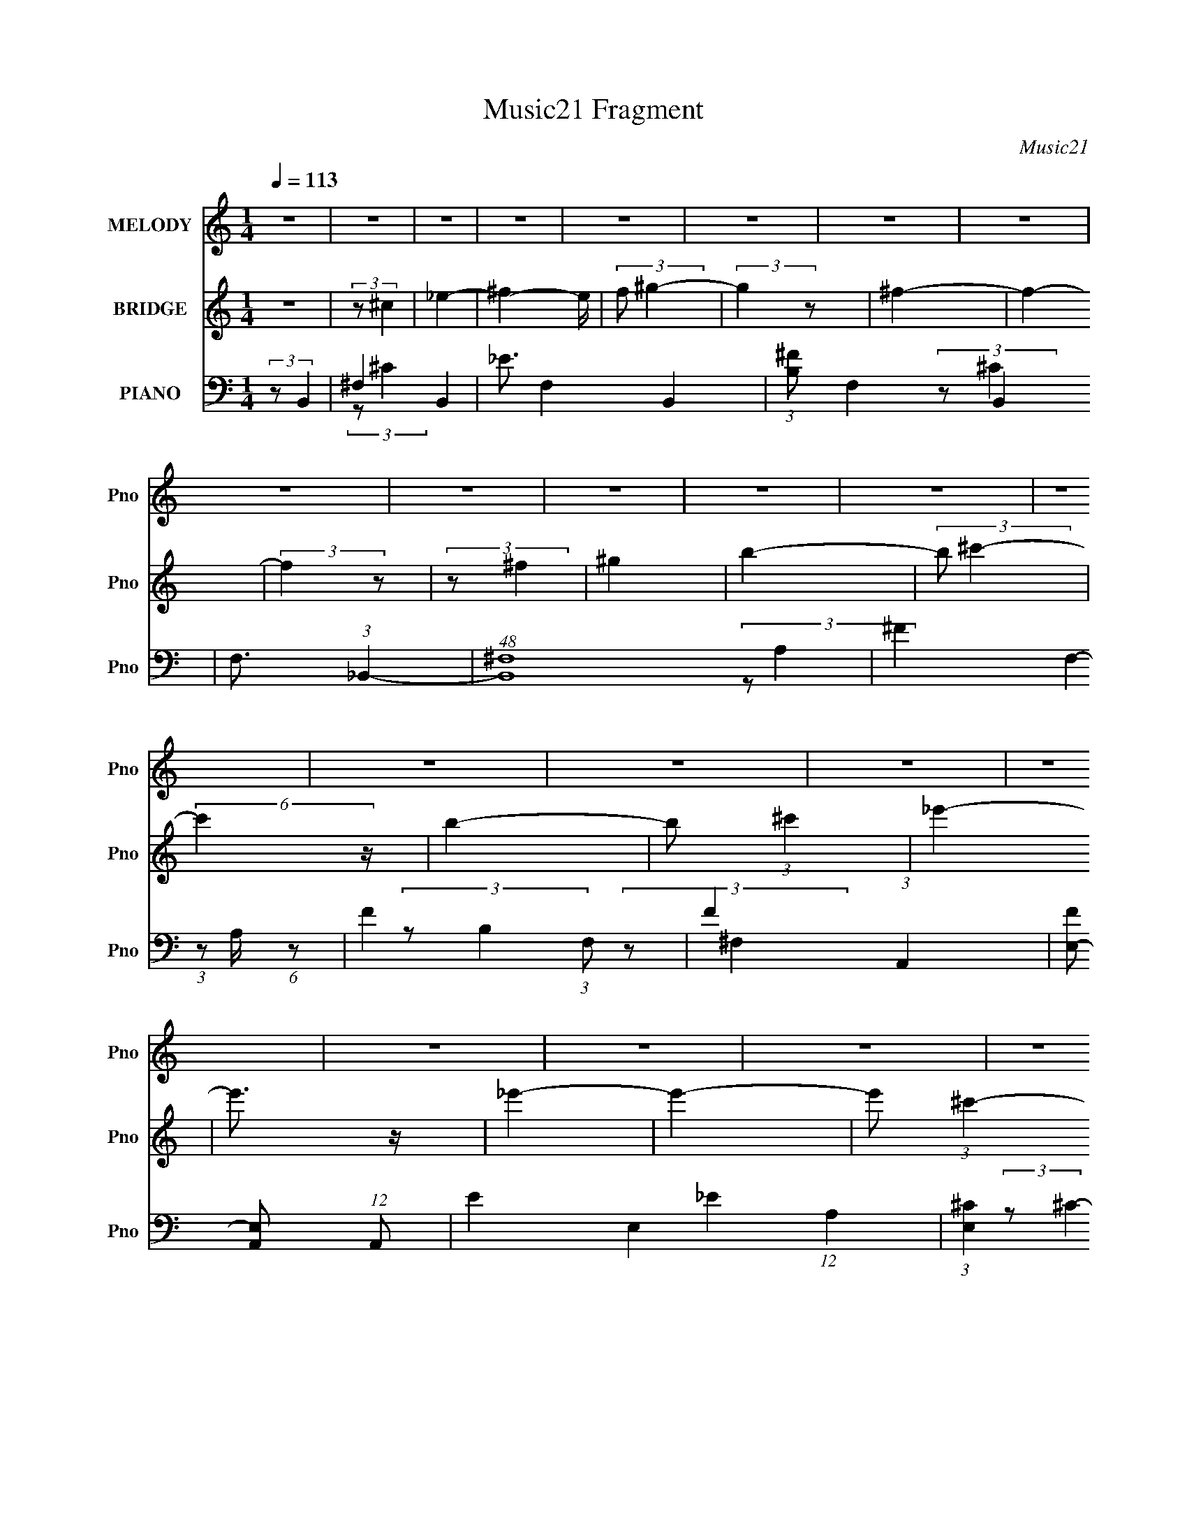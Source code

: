 X:1
T:Music21 Fragment
C:Music21
%%score 1 ( 2 3 4 ) ( 5 6 7 8 9 )
L:1/4
Q:1/4=113
M:1/4
I:linebreak $
K:none
V:1 treble nm="MELODY" snm="Pno"
L:1/8
V:2 treble nm="BRIDGE" snm="Pno"
V:3 treble 
V:4 treble 
V:5 bass nm="PIANO" snm="Pno"
L:1/8
V:6 bass 
L:1/8
V:7 bass 
V:8 bass 
V:9 bass 
V:1
 z2 | z2 | z2 | z2 | z2 | z2 | z2 | z2 | z2 | z2 | z2 | z2 | z2 | z2 | z2 | z2 | z2 | z2 | z2 | %19
 z2 | z2 | z2 | z2 | z2 | z2 | z2 | z2 | z2 | z2 | z2 | z2 | z2 | z2 | (3z _E z | (3:2:2^F F2- | %35
 (3:2:2F z2 | (3:2:2_E ^G2- | (3:2:2G/4 z/ (3:2:2z/4 ^F (3:2:1z | ^F2 | z2 | _E (3:2:1^C2- | %41
 (3:2:2C B,2- | B,2- | (3:2:2B,/4 z/ (3:2:2z/4 ^C2 | _E2- | E2- | E2- | (3:2:2E2 z | z2 | (3z E z | %50
 (3:2:2E E2- | (3E_E z | ^F2- | (3:2:2F ^F2- | (3:2:2F/4 z/ (3:2:2z/4 _E2- | (3:2:2E ^C2 | %56
 (3:2:2B,2 z | (3:2:2z B,2 | ^G, (3:2:1B,2 | (3:2:2^C2 _E2- | (3:2:2E ^C2- | C2- | C2- | C2- | %64
 (3:2:2C/4 z/ z3/2 | (3z _E z | (3:2:2^F F2- | (3:2:2F2 z | _E (3:2:1^G2- | %69
 (3:2:2G/4 z/ (3:2:2z/4 _B (3:2:1z | ^G2 | ^F2 | _E (3:2:1^C2- | (3:2:2C B,2- | B,2- | %75
 (3:2:2B,2 z | (3:2:2^F F2- | (3:2:2F _E2- | E2- | E2- | (3:2:2E/4 z/ z3/2 | (3:2:2z ^G2 | %82
 (3:2:2^F F2- | (3:2:2F B2- | (3:2:2B/4 z/ (3:2:2z/4 _B2- | (3:2:2B/4 z/ (3:2:2z/4 B (3:2:1z | %86
 (3:2:2^c ^G2- | (3:2:2G B2- | (12:7:2B2 z | (3z B z | (3BB z | ^G (3:2:1B2- | (3:2:2B ^c2- | c2- | %94
 c2- | c2- | (3:2:2c z2 | z2 | z2 | z2 | z2 | (3z _e z | (3:2:2^f f2- | %103
 (3:2:2f/4 z/ (3:2:2z/4 _e (3:2:1z | (3:2:2_e ^c2- | (3:2:2c/4 z/ (3:2:2z/4 ^c (3:2:1z | %106
 (3:2:2^c _e2- | (3:2:2e ^c2 | B2 | (3z B z | (3:2:2^G2 B2- | (3:2:2B/4 z/ (3:2:2z/4 ^c (3:2:1z | %112
 (3:2:2B B2- | (3:2:2B ^F2- | F2- | F2- | (3:2:2F/4 z/ z3/2 | (3z ^G z | (3:2:2B B2- | %119
 (3:2:2B ^F2 | _e3/2 z/ | _e3/2 z/ | _e e/ (6:5:1z | (3z ^c z | B2- | (3:2:2B B2 | ^G (3:2:2B z | %127
 (3:2:2^c2 _e2- | (3:2:2e ^c2- | c2- | c2- | (6:5:2c2 z/ | z2 | (3z _e z | (3:2:2^f f2- | %135
 (3:2:2f/4 z/ (3:2:2z/4 _e (3:2:1z | (3:2:2_e ^c2- | (3:2:2c/4 z/ (3:2:2z/4 ^c (3:2:1z | %138
 (3:2:2^c _e2- | (3:2:2e ^c2 | B2 | (3z B z | (3:2:2^G2 B2- | (3:2:2B/4 z/ (3:2:2z/4 ^c (3:2:1z | %144
 (3:2:2B B2- | (3:2:2B ^F2- | F2- | F2- | (3:2:2F/4 z/ z3/2 | (3z ^G z | (3:2:2B B2- | %151
 (3:2:2B ^F2 | _e3/2 z/ | ^f3/2 z/ | ^f (3:2:1_e2- | (3:2:2e/4 z/ (3:2:2z/4 ^c (3:2:1z | B2- | %157
 (3:2:2B B2 | ^G (3:2:2B z | (3:2:2^c2 _e2- | (3:2:2e B2- | B2- | B2- | (6:5:2B2 z/ | z2 | z2 | %166
 z2 | z2 | z2 | z2 | z2 | z2 | z2 | z2 | z2 | z2 | z2 | z2 | z2 | z2 | z2 | z2 | z2 | z2 | z2 | %185
 z2 | z2 | z2 | z2 | z2 | z2 | z2 | z2 | z2 | z2 | z2 | z2 | z2 | z2 | z2 | z2 | z2 | z2 | z2 | %204
 z2 | z2 | z2 | z2 | z2 | z2 | z2 | z2 | z2 | z2 | z2 | z2 | z2 | z2 | z2 | z2 | z2 | z2 | z2 | %223
 z2 | z2 | z2 | z2 |[Q:1/4=112] z[Q:1/4=112] z |[Q:1/4=112] z/[Q:1/4=112] z[Q:1/4=111] z/ | %229
[Q:1/4=110] z[Q:1/4=110] z/[Q:1/4=109] z/ | (3:2:2z[Q:1/4=108] z[Q:1/4=107] z/ | z[Q:1/4=107] z | %232
 z2 |[Q:1/4=113] (3z _E z | (3:2:2^F F2- | (3:2:2F z2 | (3:2:2_E ^G2- | %237
 (3:2:2G/4 z/ (3:2:2z/4 ^F (3:2:1z | ^F2 | z2 | _E (3:2:1^C2- | (3:2:2C B,2- | B,2- | %243
 (3:2:2B,/4 z/ (3:2:2z/4 ^C2 | _E2- | E2- | E2- | (3:2:2E2 z | z2 | (3z E z | (3:2:2E E2- | %251
 (3E_E z | ^F2- | (3:2:2F ^F2- | (3:2:2F/4 z/ (3:2:2z/4 _E2- | (3:2:2E ^C2 | (3:2:2B,2 z | %257
 (3:2:2z B,2 | ^G, (3:2:1B,2 | (3:2:2^C2 _E2- | (3:2:2E ^C2- | C2- | C2- | C2- | %264
 (3:2:2C/4 z/ z3/2 | (3z _E z | (3:2:2^F F2- | (3:2:2F2 z | _E (3:2:1^G2- | %269
 (3:2:2G/4 z/ (3:2:2z/4 _B (3:2:1z | ^G2 | ^F2 | _E (3:2:1^C2- | (3:2:2C B,2- | B,2- | %275
 (3:2:2B,2 z | (3:2:2^F F2- | (3:2:2F _E2- | E2- | E2- | (3:2:2E/4 z/ z3/2 | (3:2:2z ^G2 | %282
 (3:2:2^F F2- | (3:2:2F B2- | (3:2:2B/4 z/ (3:2:2z/4 _B2- | (3:2:2B/4 z/ (3:2:2z/4 B (3:2:1z | %286
 (3:2:2^c ^G2- | (3:2:2G B2- | (12:7:2B2 z | (3z B z | (3BB z | ^G (3:2:1B2- | (3:2:2B ^c2- | c2- | %294
[Q:1/4=113] c2- |[Q:1/4=112] c2- | (3:2:2c z2 | z2 | z2 | z2 | z2 |[Q:1/4=113] (3z _e z | %302
 (3:2:2^f f2- | (3:2:2f/4 z/ (3:2:2z/4 _e (3:2:1z | (3:2:2_e ^c2- | %305
 (3:2:2c/4 z/ (3:2:2z/4 ^c (3:2:1z | (3:2:2^c _e2- | (3:2:2e ^c2 | B2 | (3z B z | (3:2:2^G2 B2- | %311
 (3:2:2B/4 z/ (3:2:2z/4 ^c (3:2:1z | (3:2:2B B2- | (3:2:2B ^F2- | F2- | F2- | (3:2:2F/4 z/ z3/2 | %317
 (3z ^G z | (3:2:2B B2- | (3:2:2B ^F2 | _e3/2 z/ | _e3/2 z/ | _e e/ (6:5:1z | (3z ^c z | B2- | %325
 (3:2:2B B2 | ^G (3:2:2B z | (3:2:2^c2 _e2- | (3:2:2e ^c2- | c2- | c2- | (6:5:2c2 z/ | z2 | %333
 (3z _e z | (3:2:2^f f2- | (3:2:2f/4 z/ (3:2:2z/4 _e (3:2:1z | (3:2:2_e ^c2- | %337
 (3:2:2c/4 z/ (3:2:2z/4 ^c (3:2:1z | (3:2:2^c _e2- | (3:2:2e ^c2 | B2 | (3z B z | (3:2:2^G2 B2- | %343
 (3:2:2B/4 z/ (3:2:2z/4 ^c (3:2:1z | (3:2:2B B2- | (3:2:2B ^F2- | F2- | F2- | (3:2:2F/4 z/ z3/2 | %349
 (3z ^G z | (3:2:2B B2- | (3:2:2B ^F2 | _e3/2 z/ | ^f3/2 z/ | ^f (3:2:1_e2- | %355
 (3:2:2e/4 z/ (3:2:2z/4 ^c (3:2:1z | B2- | (3:2:2B B2 | ^G (3:2:2B z | (3:2:2^c2 _e2- | %360
 (3:2:2e B2- | B2- | B2- | (6:5:2B2 z/ | z2 | z2 | z2 | z2 | z2 | (3z ^G z | B/ z/ B- | B^F | %372
 _e3/2 z/ | ^f3/2 z/ | ^f/ z/ _e- | e^c | B2- | (3:2:2B B2- | ^G3/2 (3:2:1B/4 B/- | B>^c- | c>_e- | %381
 e2- | e>^c- | c3/2 (3:2:1B- | B2- | B2- | B2- | %387
 B2-[Q:1/4=107][Q:1/4=107][Q:1/4=107][Q:1/4=107][Q:1/4=107] | %388
[Q:1/4=107][Q:1/4=107] B2-[Q:1/4=107][Q:1/4=106][Q:1/4=106][Q:1/4=106] | %389
[Q:1/4=106] B2-[Q:1/4=106][Q:1/4=106][Q:1/4=106][Q:1/4=106][Q:1/4=106][Q:1/4=105] | %390
[Q:1/4=105][Q:1/4=105][Q:1/4=105] B2-[Q:1/4=105][Q:1/4=104][Q:1/4=104][Q:1/4=104] | %391
[Q:1/4=104][Q:1/4=104][Q:1/4=104] (3:2:4B/ z/4[Q:1/4=104] z/4[Q:1/4=103] z/[Q:1/4=103][Q:1/4=103] (3:2:2z/[Q:1/4=103] z/4[Q:1/4=103][Q:1/4=103] z/ | %392
[Q:1/4=103] z/[Q:1/4=103][Q:1/4=102] z/[Q:1/4=102] (3:2:2z/[Q:1/4=102] z/4[Q:1/4=102] z/ | %393
[Q:1/4=102][Q:1/4=102][Q:1/4=102][Q:1/4=102] z/[Q:1/4=102] (3:2:2z/4[Q:1/4=102] z/[Q:1/4=102] (3:2:2z/[Q:1/4=101] z/4[Q:1/4=101][Q:1/4=101] z/ | %394
[Q:1/4=101][Q:1/4=101][Q:1/4=101] (3:2:4z[Q:1/4=101] z/[Q:1/4=101][Q:1/4=100] z/[Q:1/4=100] z/4[Q:1/4=100][Q:1/4=100] z/ | %395
[Q:1/4=100][Q:1/4=100][Q:1/4=100] z/[Q:1/4=100] (3:2:2z/4[Q:1/4=100][Q:1/4=100] z/[Q:1/4=100] z | %396
 z2 | z2 | z2 |[Q:1/4=99] (3:2:2z[Q:1/4=99] z/[Q:1/4=99][Q:1/4=99] z/[Q:1/4=99][Q:1/4=99] z/ | %400
[Q:1/4=99][Q:1/4=99] z/[Q:1/4=98] z/[Q:1/4=98] (3:2:2z/[Q:1/4=98] z/4[Q:1/4=98] z/ | %401
[Q:1/4=98][Q:1/4=98] (3:2:2z[Q:1/4=97] z/[Q:1/4=97][Q:1/4=97] z/[Q:1/4=97][Q:1/4=96][Q:1/4=96][Q:1/4=96] z/ | %402
[Q:1/4=96] z/[Q:1/4=96] z/[Q:1/4=96] (3:2:2z/[Q:1/4=96] z | %403
[Q:1/4=95] z[Q:1/4=95] (3:2:2z/[Q:1/4=95] z | %404
[Q:1/4=95][Q:1/4=94] z/[Q:1/4=94] (6:5:2z[Q:1/4=94] z | %405
[Q:1/4=94] (3:2:2z[Q:1/4=93] z/[Q:1/4=93] z/[Q:1/4=93] z/ | %406
 z/[Q:1/4=93] (3:2:2z/4[Q:1/4=92] z/ z/[Q:1/4=92] z/ |[Q:1/4=92] z2[Q:1/4=92][Q:1/4=92] | %408
[Q:1/4=91][Q:1/4=91] z/[Q:1/4=91] z/[Q:1/4=90] z | %409
[Q:1/4=90] z/[Q:1/4=90] z/[Q:1/4=90] z/[Q:1/4=89] z/ | %410
[Q:1/4=89] z/[Q:1/4=89] (3:2:2z/4[Q:1/4=89] z/[Q:1/4=89] z/[Q:1/4=88] z/ | %411
[Q:1/4=88][Q:1/4=88][Q:1/4=88] z/[Q:1/4=88] (3:2:2z/4[Q:1/4=87] z/[Q:1/4=87][Q:1/4=87][Q:1/4=87] (3:2:2z/[Q:1/4=87] z/4[Q:1/4=87][Q:1/4=86] z/ |] %412
V:2
 z | (3:2:2z/ ^c | _e- | ^f- e/4 | (3:2:2f/ ^g- | (3:2:2g z/ | ^f- | f- | (3:2:2f z/ | %9
 (3:2:2z/ ^f | ^g | b- | (3:2:2b/ ^c'- | (6:5:2c' z/4 | b- | b/ (3:2:1^c' | _e'- | e'3/4 z/4 | %18
 _e'- | e'- | e'/ (3:2:1^c'- | (6:5:2c' z/4 | b- | b/ (3:2:2B/ z/ | ^c/ z/ | (3:2:2e z/ | [Be]- | %27
 [Be]- | (3:2:2[Be]/ [B_e]- | [Be]- | [Be]- | [Be]- | (12:7:2[Be] z/ | z | z | z | z | z | z | z | %40
 z | z | z | z | z | z | z | z | z | z | z | z | z | z | z | z | z | z | z | z | z | z | %62
 ^F3/4 z/4 | ^f (3:2:1c/8 | _e- | e- | e/ z/ | z | z | z | z | z | z | z | z | z | z | z | _b/ z/ | %79
 ^f/ z/ | _e/ z/ | e- | e- | (6:5:2e z/4 | z | z | z | z | z | z | z | z | z | B,- | ^G- (3:2:1B, | %95
 [GE] | (3:2:2z/ [^F_B]- | [FB]- | [FB]- | [FB]- | (3:2:2[FB]/ [B,_E]- | [B,E]- | [B,E]- | [B,E]- | %104
 (3:2:2[B,E]/8 z/4 (3:2:2z/8 [_EG]- | [EG]- | [EG]- | (12:7:2[EG] z/ | (3:2:2z/ B- | B- | %110
 (12:7:2B ^G- | G- | (3:2:2G/ ^F- | F- | F- | (12:7:2F z/ | (3:2:2z/ [E^G]- | [EG]- | [EG]- | %119
 (3:2:2[EG]/ B- | (3:2:2B/ ^F- | F- | F- | F- | (3:2:2F/8 z/4 (3:2:2z/8 E- | E- | (3:2:2E/ ^C- | %127
 (6:5:2C z/4 | (3:2:2z/ [^C_B]- | [CB]- | (3:2:2[CB]/ ^F- | (3:2:2F/ E- | (3:2:2E/ B,- | B,- E- | %134
 (6:5:1B, E- | (3:2:2E/ ^C- | (3:2:2C/8 z/4 (3:2:2z/8 _E- | E- | E- (3:2:1G- | E- G- | %140
 (3E/8 G/8 z/8 (3:2:2z/4 ^G- | G- | G- | (3:2:2G/ B- | (3:2:2B/8 z/4 (3:2:2z/8 ^F- | F- | %146
 (3:2:2F/ A- | A- | (3:2:2A/8 z/4 (3:2:2z/8 [E^G]- | [EG]- | [EG]- | (3:2:2[EG]/ B- | %152
 (3:2:2B/ [_E^F]- | [EF]- | (3:2:2[EF]/ ^G- | (3:2:2G/ ^F- | (3:2:2F/ [^CE]- | [CE]- | %158
 (3:2:2[CE]/8 z/4 (3:2:2z/8 [^C^F]- | (3:2:2[CF]/ E- | (3:2:2E/ [B,_E]- | (6:5:2[B,E] z/4 | _E- | %163
 E (3:2:1^F- | B- F- | B- F- | B- F- | B- F- | (3B/ F/ z/ (3:2:1z/ | (3z/ _E/ z/ | (3:2:2^F/ F- | %171
 (3:2:2F/ z | (3:2:2_E/ ^G- | (3:2:2G/8 z/4 (3:2:2z/8 _E/ (3:2:1z/ | ^F | _E/ z/ | ^G/ z/ | %177
 (6:5:2c z/4 | B- | B- | B- | B/ (3:2:1^F- | (3_B F/ z/ | (3:2:2_B z/ | (3:2:2F/ B, | ^G, | %186
 ^F- B,- | F- B,- | F/ (3:2:2B,/ ^F- | (3:2:2F/ ^G | (3:2:2_B z/ | (3:2:2B/ ^c | _e/ z/ | %193
 (3:2:1[e^G]/8 ^G2/3 z/4 | _e- (3:2:1E | [e^G]- e/4 | (3G/ E/ ^c/- (3:2:1c/- | %197
 (3:2:1[c_B]/8 (3:2:2_B7/8 z/ | (3:2:2B z/ | (3:2:1[GE]/8 E5/12 z/ | ^C/ z/ | (3:2:2E z/ | ^F- | %203
 F- | (3:2:2F/ ^G- | (12:7:2G _B | ^F- | (3:2:2F/ ^G | (3:2:2_B z/ | (12:7:2B _E | B- | B- | %212
 B/ z/ | [^FA]3/4 z/4 | ^F- | F- B | F/4 z3/4 | ^G,- | ^F- G,- B,- | E- F/4 G,- B,- | %220
 (3:2:1E/ [G,_E-]/4 (3:2:1[_E-B,]5/8 | (3:2:1E/8 F (3:2:1_E | B | B,/ z/ | E- | B,- E/ | ^G- B,/ | %227
[Q:1/4=112] G[Q:1/4=112] |[Q:1/4=112] z/4[Q:1/4=112] [^F_B]3/4-[Q:1/4=111] | %229
[Q:1/4=110] [FB]-[Q:1/4=110][Q:1/4=109] | [FB]-[Q:1/4=108][Q:1/4=107] | [FB]-[Q:1/4=107] | %232
 [FB]/4 z3/4 |[Q:1/4=113] z | z | z | z | z | z | z | z | z | z | z | z | z | z | z | z | z | z | %251
 z | z | z | z | z | z | z | z | z | z | z | ^F3/4 z/4 | ^f (3:2:1c/8 | _e- | e- | e/ z/ | z | z | %269
 z | z | z | z | z | z | z | z | z | _b/ z/ | ^f/ z/ | _e/ z/ | e- | e- | (6:5:2e z/4 | z | z | z | %287
 z | z | z | z | z | z | B,- |[Q:1/4=113] ^G- (3:2:1B, |[Q:1/4=112] [GE] | (3:2:2z/ [^F_B]- | %297
 [FB]- | [FB]- | [FB]- | (3:2:2[FB]/ [B,_E]- |[Q:1/4=113] [B,E]- | [B,E]- | [B,E]- | %304
 (3:2:2[B,E]/8 z/4 (3:2:2z/8 [_EG]- | [EG]- | [EG]- | (12:7:2[EG] z/ | (3:2:2z/ B- | B- | %310
 (12:7:2B ^G- | G- | (3:2:2G/ ^F- | F- | F- | (12:7:2F z/ | (3:2:2z/ [E^G]- | [EG]- | [EG]- | %319
 (3:2:2[EG]/ B- | (3:2:2B/ ^F- | F- | F- | F- | (3:2:2F/8 z/4 (3:2:2z/8 E- | E- | (3:2:2E/ ^C- | %327
 (6:5:2C z/4 | (3:2:2z/ [^C_B]- | [CB]- | (3:2:2[CB]/ ^F- | (3:2:2F/ E- | (3:2:2E/ B,- | B,- E- | %334
 (6:5:1B, E- | (3:2:2E/ ^C- | (3:2:2C/8 z/4 (3:2:2z/8 _E- | E- | E- (3:2:1G- | E- G- | %340
 (3E/8 G/8 z/8 (3:2:2z/4 ^G- | G- | G- | (3:2:2G/ B- | (3:2:2B/8 z/4 (3:2:2z/8 ^F- | F- | %346
 (3:2:2F/ A- | A- | (3:2:2A/8 z/4 (3:2:2z/8 [E^G]- | [EG]- | [EG]- | (3:2:2[EG]/ B- | %352
 (3:2:2B/ [_E^F]- | [EF]- | (3:2:2[EF]/ ^G- | (3:2:2G/ ^F- | (3:2:2F/ [^CE]- | [CE]- | %358
 (3:2:2[CE]/8 z/4 (3:2:2z/8 [^C^F]- | (3:2:2[CF]/ E- | (3:2:2E/ [B,_E]- | (6:5:2[B,E] z/4 | _E- | %363
 E (3:2:1^F- | B- F- | B- F- | B- F- | B- F- | B/ (3:2:1F/ z/ | z | z | z | z | z | z | z | z | z | %378
 z | z | z | z | z | z | z | z | z | %387
 z/4[Q:1/4=107][Q:1/4=107] (3:2:2z/8[Q:1/4=107] z/4[Q:1/4=107] (3:2:2z/4[Q:1/4=107] ^c/- | %388
[Q:1/4=107][Q:1/4=107] (3:2:1c/ _e3/4-[Q:1/4=107][Q:1/4=106][Q:1/4=106][Q:1/4=106] | %389
[Q:1/4=106] e/[Q:1/4=106] ^f3/4-[Q:1/4=106][Q:1/4=106][Q:1/4=106][Q:1/4=106][Q:1/4=105] | %390
[Q:1/4=105][Q:1/4=105][Q:1/4=105] f3/4[Q:1/4=105][Q:1/4=104][Q:1/4=104] (3:2:1^g/-[Q:1/4=104] | %391
[Q:1/4=104][Q:1/4=104][Q:1/4=104] g[Q:1/4=104][Q:1/4=103][Q:1/4=103][Q:1/4=103][Q:1/4=103][Q:1/4=103][Q:1/4=103] | %392
[Q:1/4=103] z/4[Q:1/4=103][Q:1/4=102] ^f3/4-[Q:1/4=102][Q:1/4=102][Q:1/4=102] | %393
[Q:1/4=102][Q:1/4=102][Q:1/4=102][Q:1/4=102] f-[Q:1/4=102][Q:1/4=102][Q:1/4=101][Q:1/4=101][Q:1/4=101][Q:1/4=101] | %394
[Q:1/4=101][Q:1/4=101][Q:1/4=101] (12:11:2f[Q:1/4=101][Q:1/4=101][Q:1/4=101][Q:1/4=100][Q:1/4=100][Q:1/4=100] z/8 | %395
[Q:1/4=100][Q:1/4=100][Q:1/4=100] z/4[Q:1/4=100] (3:2:2z/8[Q:1/4=100][Q:1/4=100] z/4[Q:1/4=100] (3:2:2z/4 ^f/- | %396
 (3:2:1f/ ^g3/4- | g/<b/- | b3/4 (3:2:1^c'/- | %399
[Q:1/4=99] c'-[Q:1/4=99][Q:1/4=99][Q:1/4=99][Q:1/4=99][Q:1/4=99] | %400
[Q:1/4=99][Q:1/4=99] (3:2:2c'/4 z/8[Q:1/4=98] b3/4-[Q:1/4=98][Q:1/4=98][Q:1/4=98] | %401
[Q:1/4=98][Q:1/4=98] b3/4[Q:1/4=97][Q:1/4=97][Q:1/4=97] (3:2:1^c'/-[Q:1/4=97][Q:1/4=96][Q:1/4=96][Q:1/4=96] | %402
[Q:1/4=96] (3:2:1c'/[Q:1/4=96] _e'3/4-[Q:1/4=96][Q:1/4=96] |[Q:1/4=95] e'[Q:1/4=95][Q:1/4=95] | %404
[Q:1/4=95][Q:1/4=94] z/4[Q:1/4=94] _e'3/4-[Q:1/4=94] | %405
[Q:1/4=94] e'-[Q:1/4=93][Q:1/4=93][Q:1/4=93] | e'3/4[Q:1/4=93][Q:1/4=92] (3:2:1^c'/-[Q:1/4=92] | %407
[Q:1/4=92] c'-[Q:1/4=92][Q:1/4=92] |[Q:1/4=91][Q:1/4=91] (3:2:2c'/4 z/8[Q:1/4=91] b3/4-[Q:1/4=90] | %409
[Q:1/4=90] b3/4[Q:1/4=90][Q:1/4=90] (3:2:1B/-[Q:1/4=89] | %410
[Q:1/4=89][Q:1/4=89][Q:1/4=89][Q:1/4=89][Q:1/4=88] (3:2:2B/4 z/8 ^c/ z/4 | %411
[Q:1/4=88][Q:1/4=88][Q:1/4=88] e[Q:1/4=88][Q:1/4=87][Q:1/4=87][Q:1/4=87][Q:1/4=87][Q:1/4=87][Q:1/4=87][Q:1/4=86] | %412
[Q:1/4=86] z/4 [Be]3/4- | [Be]- | (12:7:2[Be] z/8 (3:2:1[B_e]/- | [Be]- | [Be]- | [Be]- | %418
 (12:11:2[Be] z/8 |] %419
V:3
 x | x | x | x5/4 | x | x | x | x | x | x | x | x | x | x | x | x7/6 | x | x | x | x | x7/6 | x | %22
 x | x7/6 | (3:2:2z/ _e- | x | x | x | x | x | x | x | x | x | x | x | x | x | x | x | x | x | x | %43
 x | x | x | x | x | x | x | x | x | x | x | x | x | x | x | x | x | x | x | (3:2:2z/ ^c- | %63
 x13/12 | x | x | x | x | x | x | x | x | x | x | x | x | x | x | (3:2:2z/ ^g | (3:2:2z/ ^c | %80
 (3:2:2z/ e- | x | x | x | x | x | x | x | x | x | x | x | x | (3:2:2z/ E | x5/3 | %95
 (3:2:1z/ B,/ (3:2:1z/4 | x | x | x | x | x | x | x | x | x | x | x | x | x | x | x5/4 | x | x | %113
 x | x | x | x | x | x | x | x | x | x | x | x | x | x | x | x | x | x | x | (3:2:2z/ _E- | x2 | %134
 x11/6 | x | x | x | x5/3 | x2 | x13/12 | x | x | x | x | x | x | x | x | x | x | x | x | x | x | %155
 x | x | x | x | x | x | x | x | x5/3 | x2 | x2 | x2 | x2 | x4/3 | x | x | x | x | x | x | %175
 (3z/ ^F/ z/ | (3:2:2z/ ^c- | x | x | x | x | x7/6 | (3:2:2z/ ^c x/3 | (3:2:2z/ ^F- | x | %185
 (3:2:2z/ B,- | x2 | x2 | x3/2 | x | (3:2:2z/ B- | x | (3:2:2z/ _e- | (3:2:2z/ E- | x5/3 | %195
 (3:2:2z/ E- x/4 | x4/3 | (3:2:2z/ ^F | (3:2:2z/ ^G- | (3:2:2z/ B, | (3:2:2z/ _E- | x | x | x | x | %205
 x5/4 | x | x | (3:2:2z/ B- | x5/4 | x | x | x | x | A/ z/ | x2 | x | (3:2:2z/ B,- | x3 | x13/4 | %220
 (3:2:2z/ ^F- | x7/4 | x | (3:2:2z/ _E | x | (3:2:2z/ ^G, x/ | x3/2 | x | x | x | x | x | x | x | %234
 x | x | x | x | x | x | x | x | x | x | x | x | x | x | x | x | x | x | x | x | x | x | x | x | %258
 x | x | x | x | (3:2:2z/ ^c- | x13/12 | x | x | x | x | x | x | x | x | x | x | x | x | x | x | %278
 (3:2:2z/ ^g | (3:2:2z/ ^c | (3:2:2z/ e- | x | x | x | x | x | x | x | x | x | x | x | x | %293
 (3:2:2z/ E | x5/3 | (3:2:1z/ B,/ (3:2:1z/4 | x | x | x | x | x | x | x | x | x | x | x | x | x | %309
 x | x5/4 | x | x | x | x | x | x | x | x | x | x | x | x | x | x | x | x | x | x | x | x | x | %332
 (3:2:2z/ _E- | x2 | x11/6 | x | x | x | x5/3 | x2 | x13/12 | x | x | x | x | x | x | x | x | x | %350
 x | x | x | x | x | x | x | x | x | x | x | x | x | x5/3 | x2 | x2 | x2 | x2 | x4/3 | x | x | x | %372
 x | x | x | x | x | x | x | x | x | x | x | x | x | x | x | x | x13/12 | x5/4 | x13/12 | x | x | %393
 x | x | x | x13/12 | x | x13/12 | x | x | x13/12 | x13/12 | x | x | x | x13/12 | x | x | x13/12 | %410
 (3:2:2z _e/- | x | x | x | x | x | x | x | x |] %419
V:4
 x | x | x | x5/4 | x | x | x | x | x | x | x | x | x | x | x | x7/6 | x | x | x | x | x7/6 | x | %22
 x | x7/6 | x | x | x | x | x | x | x | x | x | x | x | x | x | x | x | x | x | x | x | x | x | x | %46
 x | x | x | x | x | x | x | x | x | x | x | x | x | x | x | x | x | x13/12 | x | x | x | x | x | %69
 x | x | x | x | x | x | x | x | x | x | x | x | x | x | x | x | x | x | x | x | x | x | x | x | %93
 x | x5/3 | x | x | x | x | x | x | x | x | x | x | x | x | x | x | x | x5/4 | x | x | x | x | x | %116
 x | x | x | x | x | x | x | x | x | x | x | x | x | x | x | x | x | x2 | x11/6 | x | x | x | %138
 x5/3 | x2 | x13/12 | x | x | x | x | x | x | x | x | x | x | x | x | x | x | x | x | x | x | x | %160
 x | x | x | x5/3 | x2 | x2 | x2 | x2 | x4/3 | x | x | x | x | x | x | x | x | x | x | x | x | %181
 x7/6 | x4/3 | x | x | x | x2 | x2 | x3/2 | x | x | x | x | x | x5/3 | x5/4 | x4/3 | x | x | x | %200
 x | x | x | x | x | x5/4 | x | x | x | x5/4 | x | x | x | x | (3:2:2z/ B- | x2 | x | x | x3 | %219
 x13/4 | x | x7/4 | x | x | x | x3/2 | x3/2 | x | x | x | x | x | x | x | x | x | x | x | x | x | %240
 x | x | x | x | x | x | x | x | x | x | x | x | x | x | x | x | x | x | x | x | x | x | x | %263
 x13/12 | x | x | x | x | x | x | x | x | x | x | x | x | x | x | x | x | x | x | x | x | x | x | %286
 x | x | x | x | x | x | x | x | x5/3 | x | x | x | x | x | x | x | x | x | x | x | x | x | x | x | %310
 x5/4 | x | x | x | x | x | x | x | x | x | x | x | x | x | x | x | x | x | x | x | x | x | x | %333
 x2 | x11/6 | x | x | x | x5/3 | x2 | x13/12 | x | x | x | x | x | x | x | x | x | x | x | x | x | %354
 x | x | x | x | x | x | x | x | x | x5/3 | x2 | x2 | x2 | x2 | x4/3 | x | x | x | x | x | x | x | %376
 x | x | x | x | x | x | x | x | x | x | x | x | x13/12 | x5/4 | x13/12 | x | x | x | x | x | %396
 x13/12 | x | x13/12 | x | x | x13/12 | x13/12 | x | x | x | x13/12 | x | x | x13/12 | x | x | x | %413
 x | x | x | x | x | x |] %419
V:5
 (3:2:2z B,,2- | ^F,2- B,,2- | _E3/2 F,2- B,,2- | (3:2:1[B,^F] F,2- B,,2 | F,3/2 (3:2:1_B,,2- | %5
 (48:31:1[B,,^F,-]8 | ^F2- F,2- | F2- (3:2:1F, | F2- (3:2:1A,,2- | [FE,-] [E,-A,,] (12:7:1A,,44/7 | %10
 E2 E,2- (12:7:1A,2 | (3:2:1[E,^C]2 (3:2:1z | (3:2:2z ^G,,2- | (24:17:2[G,,_E,-]8 B, | %14
 B,3/2 E,2- F,2- | [E,B,-]2 (12:7:1F,2 | (3:2:1B, [E^C,,-] (3:2:1^C,,/- | [C,,^G,,-]4 (3:2:1C | %18
 ^C3/2 G,,2 (12:7:1G,2 | (3:2:2[^G,^CE]2 z | (3:2:2z ^C,,2- | (48:25:2[C,,^G,,-]8 C | E2 G,,2- | %23
 (3:2:1^C2 G,,/ (3:2:1z | (3:2:2z B,,2- | (12:11:2[B,,^F,]4 B, | _E2 | (3:2:2B, z2 | %28
 (3:2:2z B,,,2- | (24:17:2[B,,,^F,,-]8 F | (3:2:1_E F,,2- (3:2:1B,2- | F,,2 (3:2:2B, ^F,2- | %32
 (3:2:2F,/4 z/ (3:2:2z/4 B,,2- | (3:2:1[B,,^F,-]8 | _E/ F,2- | (3:2:1[B,^F] F,2- | %36
 F,3/2 (3:2:1_B,,2- | (48:25:1[B,,^F,-]8 | ^F2- F,2- | (3:2:1^C F/ (3:2:2F, z2 | (3:2:2z ^G,,2- | %41
 (12:7:2[G,,_E,-]8 B, | B, E,2- | (3:2:1_E E,2 | (3:2:2z ^F,,2- | (12:7:2[F,,^C,-]8 E | _E2 C,2- | %47
 ^C2- (3:2:1C, | (3:2:1C (3:2:1E,,2- | [E,,B,,-]6 (3:2:1B, | B,2- B,,2- (12:7:1G,2 | B,3/2 B,,2 | %52
 (3:2:2z _E,,2- | _B,,2- E,,2- | ^F,/ B,,2- E,,2- | (3:2:1[_E,^F,_B,] B,,/ (3:2:2E,,/4 z2 | %56
 (3:2:2z ^C,,2- | [C,,^G,,-]4 (3:2:1B, | E2 G,,2 | ^C z | (3:2:2z ^F,,2- | (3:2:2[F,,^C,-]8 C | %62
 ^C2- C,2- (3:2:1F,/4 | [C^F-] [^F-C,] C,/ | F/ x/6 (3:2:1B,,2- | (12:7:1[B,,^F,]8 | ^C3/2 z/ | %67
 (3:2:2_E z2 | (3:2:2z _B,,2- | (12:7:1[B,,_B,]8 | ^F2- | (3:2:1^C F/ (3:2:1z2 | (3:2:2z ^G,,2- | %73
 (24:17:2[G,,_E,-]8 B, | _E2 E,2- (3:2:1F, | (3:2:1[E,B,]4 | B,2- | %77
 [B,^C,-]/ [^C,-F,,]3/2 (12:7:1F,,38/7 | ^F2- C,2- (3:2:1C | [F^C]/ [^CC,]/ (3:2:1C,/4 x5/6 | %80
 (3:2:1[F,^C-] ^C4/3- | [CB,,-] [B,,-E,,] E,,5 | ^G,2 B,,2- (6:5:1B,2 | [B,,E-]2 | %84
 (3:2:2[E^G,]2 B, | (3:2:1[E,,_B,,]2 _B,,/6 z/ | (3:2:2_E, ^G,,2- | %87
 (6:5:1[G,,_E,]2 [_E,B,]/3 (3:2:1B,/ | (3:2:2z ^C,2- | (12:7:1[C,^G,]8 | E z | B, z | B, z | %93
 [F,,^C,-]6 (3:2:1B, | (3:2:1[F,^C]/4 (3:2:1[^CC,-]7/4 C,17/6- C,/ | (12:7:1[F^F,]2 x5/6 | ^F,2- | %97
 F,2- F,,2- B,2- C2- | (3:2:1F,2 F,,2- (12:7:2B,2 C2 (3:2:1^C,2- | (24:13:1[F,,^F,-]4 C,2 | %100
 [F,^C]/ (3:2:2[^CB,]/4 B,,2- | B,,2- (3:2:2F,/4 B,2 ^F, | (12:7:1[B,,^F,]2 (3:2:2^F,/4 z | %103
 (3:2:2B,, ^F,2 | B, z | (12:7:2[E,,_B,,-]8 E/4 | [B,,_E_B,E]3/2 (3:2:1[_B,E]3/4 | %107
 (12:7:1[G_B,,]2 x5/6 | (3:2:2z ^G,,2- | (48:31:2[G,,_E,-]8 B,2 | ^G2 E,2- | [E,B,_E]/ [B,_E] z/ | %112
 (3:2:2^G, ^F,,2- | (24:17:2[F,,^C,-]8 B, | (3:2:1^C C,2- (3:2:1^F2- | [C,^F,]3/2 (3:2:1F/4 x/3 | %116
 (3:2:2z E,,2- | [E,,B,,-]4 (3:2:1B, | B,2 B,,2 (3:2:1G,/4 | E2 | (3:2:2^G, _E,,2- | %121
 (48:25:2[E,,_B,,-]8 F, | [^F,_B,]2- B,,2 | (3:2:1[F,B,_E,]2 x2/3 | (3:2:2z ^C,2- | %125
 (12:7:1[C,^G,]8 | (3:2:2E2 z | ^G,3/2 z/ | (3:2:2E ^F,,2- | (48:25:2[F,,^C,-]8 B,/4 | %130
 [C,^F,_B,^C]/ (3:2:2[^F,_B,^C]5/4 z | (3[^F,_B,^C^F]2 C,/4 z | (3z B,,, z | %133
 (3:2:1[EB,,-] B,,4/3- | ^C3/2 B,,2- F,2 | [B,,B,]3/2 x/ | (3:2:2B, _E,,2- | %137
 [E,,_B,,-]4 (3:2:1E/4 | [B,,_B,_E]/ [_B,_E] z/ | (3:2:2[_EG] z2 | (3:2:2z ^G,,2- | %141
 (48:31:2[G,,_E,-]8 B, | [E,^G,]/ ^G, z/ | B, z | (3:2:2z [^F,,A,]2- | (3:2:1[F,,A,^C,] ^C,/3 z | %146
 (3:2:2z [B,,,_E]2- | (3^F,, [B,,,E] A, (3:2:1z | (3:2:2^F, E,,2- | (48:31:2[E,,B,,-]8 [E,G,]2 | %150
 E3/2 B,,2- | [B,,^G,B,] z | (3:2:2z [_E,,^F,]2- | _B,, (3:2:1[E,,F,] z | ^F, z | %155
 [G,,_E,]2 (3:2:1G, | (3:2:2^G, [^C,E]2- | (3^G,2 [C,E] z | (3:2:2^G, [^F,,_B,]2- | %159
 (3:2:1[F,,B,^C,] ^C,/3 z | (12:7:1[F,B,,,]2 (3:2:2B,,,/4 z | (3:2:1[B,B,,-] B,,4/3- | %162
 [B,,^C]4 (3:2:1F,4 | ^F3/2 z/ | B,2- | (3:2:1[B,^F,-] [^F,-B,,]4/3 B,,14/3 | _E2- F,2- | %167
 E2- F,2- | (3:2:1E F,/ (3:2:1B,,2- | (3:2:1[B,,^F,-]8 | _E/ F,2- | (3:2:1[B,^F] F,2- | %172
 F,3/2 (3:2:1_B,,2- | (48:25:1[B,,^F,-]8 | ^F2- F,2- | (3:2:1^C F/ (3:2:2F, z2 | (3:2:2z ^G,,2- | %177
 (12:7:2[G,,_E,-]8 B, | B, E,2- | (3:2:1_E E,2 | (3:2:2z ^F,,2- | (12:7:2[F,,^C,-]8 E | _E2 C,2- | %183
 ^C2- (3:2:1C, | (3:2:1C (3:2:1E,,2- | [E,,B,,-]6 (3:2:1B, | B,2- B,,2- (12:7:1G,2 | B,3/2 B,,2 | %188
 (3:2:2z _E,,2- | _B,,2- E,,2- | ^F,/ B,,2- E,,2- | (3:2:1[_E,^F,_B,] B,,/ (3:2:2E,,/4 z2 | %192
 (3:2:2z ^C,,2- | [C,,^G,,-]4 (3:2:1B, | E2 G,,2 | ^C z | (3:2:2z ^F,,2- | (3:2:2[F,,^C,-]8 C | %198
 ^C2- C,2- (3:2:1F,/4 | [C^F-] [^F-C,] C,/ | F/ x/6 (3:2:1B,,2- | (12:7:1[B,,^F,]8 | ^C3/2 z/ | %203
 (3:2:2_E z2 | (3:2:2z _B,,2- | (12:7:1[B,,_B,]8 | ^F2- | (3:2:1^C F/ (3:2:1z2 | (3:2:2z ^G,,2- | %209
 (24:17:2[G,,_E,-]8 B, | _E2 E,2- (3:2:1F, | (3:2:1[E,B,]4 | B,2- | %213
 [B,^C,-]/ [^C,-F,,]3/2 (12:7:1F,,38/7 | ^F2- C,2- (3:2:1C | [F^C]/ [^CC,]/ (3:2:1C,/4 x5/6 | %216
 (3:2:1[F,^C-] ^C4/3- | [CB,,-] [B,,-E,,] E,,5 | ^G,2 B,,2- (6:5:1B,2 | [B,,E-]2 | %220
 (3:2:2[E^G,]2 B, | (3:2:1[E,,_B,,]2 _B,,/6 z/ | (3:2:2_E, ^G,,2- | %223
 (6:5:1[G,,_E,]2 [_E,B,]/3 (3:2:1B,/ | (3:2:2z ^C,2- | (12:7:1[C,^G,]8 | E z | %227
[Q:1/4=112][Q:1/4=112] B, z |[Q:1/4=112][Q:1/4=112][Q:1/4=111] B, z | %229
[Q:1/4=110] [F,B,]2- F,,2- [CF]2-[Q:1/4=110][Q:1/4=109] | %230
 [F,B,]2- F,,2- [CF]2-[Q:1/4=108][Q:1/4=107] | [F,B,]2- (12:7:1F,,2 [CF]2-[Q:1/4=107] | %232
 [F,B,]/ [CF]/ (3:2:2z/4 B,,/- B,,- |[Q:1/4=113] (3:2:1[B,,^F,-]8 | _E/ F,2- | (3:2:1[B,^F] F,2- | %236
 F,3/2 (3:2:1_B,,2- | (48:25:1[B,,^F,-]8 | ^F2- F,2- | (3:2:1^C F/ (3:2:2F, z2 | (3:2:2z ^G,,2- | %241
 (12:7:2[G,,_E,-]8 B, | B, E,2- | (3:2:1_E E,2 | (3:2:2z ^F,,2- | (12:7:2[F,,^C,-]8 E | _E2 C,2- | %247
 ^C2- (3:2:1C, | (3:2:1C (3:2:1E,,2- | [E,,B,,-]6 (3:2:1B, | B,2- B,,2- (12:7:1G,2 | B,3/2 B,,2 | %252
 (3:2:2z _E,,2- | _B,,2- E,,2- | ^F,/ B,,2- E,,2- | (3:2:1[_E,^F,_B,] B,,/ (3:2:2E,,/4 z2 | %256
 (3:2:2z ^C,,2- | [C,,^G,,-]4 (3:2:1B, | E2 G,,2 | ^C z | (3:2:2z ^F,,2- | (3:2:2[F,,^C,-]8 C | %262
 ^C2- C,2- (3:2:1F,/4 | [C^F-] [^F-C,] C,/ | F/ x/6 (3:2:1B,,2- | (12:7:1[B,,^F,]8 | ^C3/2 z/ | %267
 (3:2:2_E z2 | (3:2:2z _B,,2- | (12:7:1[B,,_B,]8 | ^F2- | (3:2:1^C F/ (3:2:1z2 | (3:2:2z ^G,,2- | %273
 (24:17:2[G,,_E,-]8 B, | _E2 E,2- (3:2:1F, | (3:2:1[E,B,]4 | B,2- | %277
 [B,^C,-]/ [^C,-F,,]3/2 (12:7:1F,,38/7 | ^F2- C,2- (3:2:1C | [F^C]/ [^CC,]/ (3:2:1C,/4 x5/6 | %280
 (3:2:1[F,^C-] ^C4/3- | [CB,,-] [B,,-E,,] E,,5 | ^G,2 B,,2- (6:5:1B,2 | [B,,E-]2 | %284
 (3:2:2[E^G,]2 B, | (3:2:1[E,,_B,,]2 _B,,/6 z/ | (3:2:2_E, ^G,,2- | %287
 (6:5:1[G,,_E,]2 [_E,B,]/3 (3:2:1B,/ | (3:2:2z ^C,2- | (12:7:1[C,^G,]8 | E z | B, z | B, z | %293
 [F,,^C,-]6 (3:2:1B, |[Q:1/4=113] (3:2:1[F,^C]/4 (3:2:1[^CC,-]7/4 C,17/6- C,/ | %295
[Q:1/4=112] (12:7:1[F^F,]2 x5/6 | ^F,2- | F,2- F,,2- B,2- C2- | %298
 (3:2:1F,2 F,,2- (12:7:2B,2 C2 (3:2:1^C,2- | (24:13:1[F,,^F,-]4 C,2 | %300
 [F,^C]/ (3:2:2[^CB,]/4 B,,2- |[Q:1/4=113] B,,2- (3:2:2F,/4 B,2 ^F, | %302
 (12:7:1[B,,^F,]2 (3:2:2^F,/4 z | (3:2:2B,, ^F,2 | B, z | (12:7:2[E,,_B,,-]8 E/4 | %306
 [B,,_E_B,E]3/2 (3:2:1[_B,E]3/4 | (12:7:1[G_B,,]2 x5/6 | (3:2:2z ^G,,2- | (48:31:2[G,,_E,-]8 B,2 | %310
 ^G2 E,2- | [E,B,_E]/ [B,_E] z/ | (3:2:2^G, ^F,,2- | (24:17:2[F,,^C,-]8 B, | %314
 (3:2:1^C C,2- (3:2:1^F2- | [C,^F,]3/2 (3:2:1F/4 x/3 | (3:2:2z E,,2- | [E,,B,,-]4 (3:2:1B, | %318
 B,2 B,,2 (3:2:1G,/4 | E2 | (3:2:2^G, _E,,2- | (48:25:2[E,,_B,,-]8 F, | [^F,_B,]2- B,,2 | %323
 (3:2:1[F,B,_E,]2 x2/3 | (3:2:2z ^C,2- | (12:7:1[C,^G,]8 | (3:2:2E2 z | ^G,3/2 z/ | %328
 (3:2:2E ^F,,2- | (48:25:2[F,,^C,-]8 B,/4 | [C,^F,_B,^C]/ (3:2:2[^F,_B,^C]5/4 z | %331
 (3[^F,_B,^C^F]2 C,/4 z | (3z B,,, z | (3:2:1[EB,,-] B,,4/3- | ^C3/2 B,,2- F,2 | [B,,B,]3/2 x/ | %336
 (3:2:2B, _E,,2- | [E,,_B,,-]4 (3:2:1E/4 | [B,,_B,_E]/ [_B,_E] z/ | (3:2:2[_EG] z2 | %340
 (3:2:2z ^G,,2- | (48:31:2[G,,_E,-]8 B, | [E,^G,]/ ^G, z/ | B, z | (3:2:2z [^F,,A,]2- | %345
 (3:2:1[F,,A,^C,] ^C,/3 z | (3:2:2z [B,,,_E]2- | (3^F,, [B,,,E] A, (3:2:1z | (3:2:2^F, E,,2- | %349
 (48:31:2[E,,B,,-]8 [E,G,]2 | E3/2 B,,2- | [B,,^G,B,] z | (3:2:2z [_E,,^F,]2- | %353
 _B,, (3:2:1[E,,F,] z | ^F, z | [G,,_E,]2 (3:2:1G, | (3:2:2^G, [^C,E]2- | (3^G,2 [C,E] z | %358
 (3:2:2^G, [^F,,_B,]2- | (3:2:1[F,,B,^C,] ^C,/3 z | (12:7:1[F,B,,,]2 (3:2:2B,,,/4 z | %361
 (3:2:1[B,B,,-] B,,4/3- | [B,,^C]4 (3:2:1F,4 | ^F3/2 z/ | B,2- | %365
 (3:2:1[B,^F,-] [^F,-B,,]4/3 B,,14/3 | _E2- F,2- | E2- F,2- | (3:2:1E [F,E,-]/ (3:2:1E,5/4- | %369
 E,2- B, (3:2:1E | ^c3/2 E,2- | B/ (3:2:2E, z2 | z _E,- | _B,/ E, _E- | ^F2- (3:2:1E/ | %375
 (3:2:2[F_E,]4 G,,4 | (3:2:1[F,B,] (3:2:2B,7/4 z/4 | C,2- C3/2 (3:2:1^G,2- | %378
 ^C/ (3:2:2C,/4 G,/4 z3/2 | z/ ^F,,3/2- | F,,2- F,2- C,2- [B,C]2- F2- | %381
 F,,2- F,2- C,2- [B,C]2- F2- | F,,2- F,2- C,2 [B,C]2- F2- | F,, F,2- [B,C]2- F2- | %384
 F,2 [B,C]2- F2- | [B,C]3/2 F3/2 z/ | (3:2:2z2 B,,- | %387
[Q:1/4=107][Q:1/4=107][Q:1/4=107][Q:1/4=107][Q:1/4=107] B,,2- ^F,3/2- | %388
[Q:1/4=107][Q:1/4=107] B,,2- F,2- (3:2:1C _E3/2[Q:1/4=107][Q:1/4=106][Q:1/4=106][Q:1/4=106] | %389
[Q:1/4=106] B,,2- F,2-[Q:1/4=106] [B,^F][Q:1/4=106][Q:1/4=106][Q:1/4=106][Q:1/4=106][Q:1/4=105] | %390
[Q:1/4=105][Q:1/4=105][Q:1/4=105] (3:2:1B,, F,2[Q:1/4=105][Q:1/4=104][Q:1/4=104] (3:2:1_B,,-[Q:1/4=104] | %391
[Q:1/4=104][Q:1/4=104][Q:1/4=104] (48:35:1[B,,^F,-]8[Q:1/4=104][Q:1/4=103][Q:1/4=103][Q:1/4=103][Q:1/4=103][Q:1/4=103][Q:1/4=103] | %392
[Q:1/4=103] F,2- (3:2:1C[Q:1/4=103][Q:1/4=102] ^F3/2-[Q:1/4=102][Q:1/4=102][Q:1/4=102] | %393
[Q:1/4=102][Q:1/4=102][Q:1/4=102][Q:1/4=102] (12:7:1F,2 F2-[Q:1/4=102][Q:1/4=102][Q:1/4=101][Q:1/4=101][Q:1/4=101][Q:1/4=101] | %394
[Q:1/4=101][Q:1/4=101][Q:1/4=101] F2-[Q:1/4=101][Q:1/4=101][Q:1/4=101][Q:1/4=100] (3:2:1A,,-[Q:1/4=100][Q:1/4=100] | %395
[Q:1/4=100][Q:1/4=100][Q:1/4=100] [FE,-]3/2 [E,-A,,]/ (3:2:1A,,29/4[Q:1/4=100][Q:1/4=100][Q:1/4=100][Q:1/4=100] | %396
 E,2- (12:11:1A,2 E3/2- | (12:11:1[E,^C]2 E/ | (3:2:2z2 ^G,,- | %399
[Q:1/4=99] (24:19:2[G,,_E,-]8 B,2[Q:1/4=99][Q:1/4=99][Q:1/4=99][Q:1/4=99][Q:1/4=99] | %400
[Q:1/4=99][Q:1/4=99] E,2- F,2-[Q:1/4=98] B,3/2[Q:1/4=98][Q:1/4=98][Q:1/4=98] | %401
[Q:1/4=98][Q:1/4=98] (12:11:1[F,B,-]2 [B,E,]/6- E,11/6-[Q:1/4=97][Q:1/4=97][Q:1/4=97][Q:1/4=97][Q:1/4=96][Q:1/4=96][Q:1/4=96] E,/ | %402
[Q:1/4=96] (12:7:1B,2 [E^C,,-]3/2[Q:1/4=96][Q:1/4=96][Q:1/4=96] | %403
[Q:1/4=95] (12:7:2[C,,^G,,-]8 C2[Q:1/4=95][Q:1/4=95] | %404
[Q:1/4=95][Q:1/4=94] G,,2- (12:11:1G,2[Q:1/4=94] ^C3/2[Q:1/4=94] | %405
[Q:1/4=94] G,,<[^G,^CE][Q:1/4=93][Q:1/4=93][Q:1/4=93] | %406
[Q:1/4=93][Q:1/4=92][Q:1/4=92] (3:2:2z2 ^C,,- | %407
[Q:1/4=92] (48:29:2[C,,^G,,-]8 G, (3:2:1C2[Q:1/4=92][Q:1/4=92] | %408
[Q:1/4=91][Q:1/4=91] G,,2- (3:2:1G,/[Q:1/4=91] E3/2-[Q:1/4=90] | %409
[Q:1/4=90] G,, E/[Q:1/4=90] (3:2:2^C2[Q:1/4=90][Q:1/4=89] z/4 | %410
[Q:1/4=89][Q:1/4=89][Q:1/4=89][Q:1/4=89][Q:1/4=88] (3:2:2z2 B,,- | %411
[Q:1/4=88][Q:1/4=88][Q:1/4=88] (24:13:2[B,,^F,]8 B,2[Q:1/4=88][Q:1/4=87][Q:1/4=87][Q:1/4=87][Q:1/4=87][Q:1/4=87][Q:1/4=87][Q:1/4=86] | %412
[Q:1/4=86] (3:2:1C _E3/2- | E/(3:2:2B, z | (3:2:2z2 [B,,^F,]- | [^C^F]2- [B,,F,]2- B,/ | %416
 [CF]2 [B,,F,]2 |] %417
V:6
 x2 | (3:2:2z ^C2 x2 | x11/2 | x14/3 | x17/6 | (3:2:2z ^C2 x19/6 | x4 | x8/3 | x10/3 | %9
 (3:2:2z A,2- x11/3 | x31/6 | (3:2:1z A,/ (6:5:1z | (3:2:2z B,2- | (3:2:2z ^F,2- x13/3 | x11/2 | %15
 _E2- x7/6 | (3:2:2z ^C2- | (3:2:2z ^G,2- x8/3 | x14/3 | x2 | (3:2:2z ^G,2 | (3z ^G, z x17/6 | x4 | %23
 x5/2 | (3z ^F, z | (3:2:2z ^C2 x7/3 | x2 | x2 | (3:2:2z ^F2- | (3z ^C z x13/3 | x4 | x4 | x2 | %33
 (3:2:2z ^C2 x10/3 | x5/2 | x8/3 | x17/6 | (3:2:2z ^C2 x13/6 | x4 | x19/6 | (3:2:2z B,2- | %41
 (3:2:2z ^F,2 x10/3 | x3 | x8/3 | (3:2:2z _E2- | (3z ^F, z x10/3 | x4 | x8/3 | (3:2:2z ^G,2 | %49
 (3:2:2z ^G,2- x14/3 | x31/6 | x7/2 | x2 | (3z _E, z x2 | x9/2 | x8/3 | (3z ^G, z | %57
 (3z ^G, z x8/3 | x4 | (3:2:1z ^G,/ (6:5:1z | (3:2:2z ^C2- | (3:2:2z ^F,2- x4 | x25/6 | %63
 (3:2:1z ^F, (3:2:1z/ x/ | (3:2:2z B,2 | (3:2:2z B,2 x8/3 | x2 | x2 | (3:2:2z ^C2 | %69
 (3:2:2z ^C2 x8/3 | x2 | x5/2 | (3:2:2z ^F,2 | (3:2:2z ^F,2- x13/3 | x14/3 | (3:2:2z ^F,2 x2/3 | %76
 (3:2:2z ^F,,2- | (3:2:2z ^C2- x19/6 | x14/3 | (3:2:2z ^F,2- | (3:2:2z E,,2- | (3:2:2z B,2- x5 | %82
 x17/3 | (3:2:2z B,2- | (3:2:2z _E,,2- | (3z ^F, z | (3:2:2z ^G,2 | (3:2:1z ^G,/ (6:5:1z x/3 | %88
 (3:2:2z ^C2 | (3:2:2z ^C2 x8/3 | x2 | (3:2:2z ^G,2 | (3:2:2z ^F,,2- | (3:2:2z ^F,2- x14/3 | %94
 (3:2:2z ^F2- x8/3 | (3:2:2z [_B,^C]2 | (3:2:2z ^F,,2- | x8 | x15/2 | (3:2:2z _B,2- x13/6 | %100
 (3:2:2z ^F,2- | x13/3 | (3:2:2z [B,_E]2 | x2 | (3:2:2z _E,,2- | (3:2:2z _B,2 x17/6 | (3:2:2z G2- | %107
 (3:2:1z _B,/ (6:5:1z | (3:2:2z ^G,2 | (3:2:2z _E2 x13/3 | x4 | (3z _E, z | (3:2:2z ^F,2 | %113
 (3:2:2z ^F,2 x13/3 | x4 | (3:2:1z ^C/ (6:5:1z | (3z ^G, z | (3:2:2z ^G,2- x8/3 | x25/6 | %119
 (3:2:2z B,,2 | (3z _E, z | (3:2:2z _E,2 x17/6 | x4 | (3:2:1z _B,,/ (6:5:1z | (3z ^G, z | %125
 (3z ^C z x8/3 | (3:2:2z B,2 | (3:2:2z B,2 | (3:2:2z ^F,2 | (3z ^F, z x7/3 | (3:2:2z ^C,2- | %131
 x13/6 | (3:2:2z ^F,2 | (3:2:2z ^F,2- | x11/2 | _E2 | (3:2:2z _E2- | (3z _B, z x13/6 | %138
 (3:2:2z _B,,2 | x2 | (3z ^G, z | (3z ^G, z x23/6 | _E2 | (3:2:1z ^G,/ (6:5:1z | (3z ^F, z | %145
 (3:2:1z ^F,/ (6:5:1z | (3:2:2z [^F,B,]2 | x8/3 | (3:2:2z [E,^G,]2- | (3:2:2z B,2 x13/3 | x7/2 | %151
 (3:2:1z E,/ (6:5:1z | x2 | (3:2:2z _E,2 x2/3 | (3:2:2z ^G,,2- | (3:2:2z B,2 x2/3 | x2 | %157
 (3:2:2z ^C2 x2/3 | (3:2:2z ^F,2 | (3:2:2z ^F,2- | (3:2:2z B,2- | (3:2:2z ^F,2- | (3z _E z x14/3 | %163
 x2 | (3:2:2z B,,2- | (3:2:2z ^C2 x14/3 | x4 | x4 | x5/2 | (3:2:2z ^C2 x10/3 | x5/2 | x8/3 | %172
 x17/6 | (3:2:2z ^C2 x13/6 | x4 | x19/6 | (3:2:2z B,2- | (3:2:2z ^F,2 x10/3 | x3 | x8/3 | %180
 (3:2:2z _E2- | (3z ^F, z x10/3 | x4 | x8/3 | (3:2:2z ^G,2 | (3:2:2z ^G,2- x14/3 | x31/6 | x7/2 | %188
 x2 | (3z _E, z x2 | x9/2 | x8/3 | (3z ^G, z | (3z ^G, z x8/3 | x4 | (3:2:1z ^G,/ (6:5:1z | %196
 (3:2:2z ^C2- | (3:2:2z ^F,2- x4 | x25/6 | (3:2:1z ^F, (3:2:1z/ x/ | (3:2:2z B,2 | %201
 (3:2:2z B,2 x8/3 | x2 | x2 | (3:2:2z ^C2 | (3:2:2z ^C2 x8/3 | x2 | x5/2 | (3:2:2z ^F,2 | %209
 (3:2:2z ^F,2- x13/3 | x14/3 | (3:2:2z ^F,2 x2/3 | (3:2:2z ^F,,2- | (3:2:2z ^C2- x19/6 | x14/3 | %215
 (3:2:2z ^F,2- | (3:2:2z E,,2- | (3:2:2z B,2- x5 | x17/3 | (3:2:2z B,2- | (3:2:2z _E,,2- | %221
 (3z ^F, z | (3:2:2z ^G,2 | (3:2:1z ^G,/ (6:5:1z x/3 | (3:2:2z ^C2 | (3:2:2z ^C2 x8/3 | x2 | %227
 (3:2:2z ^G,2 | [^F,_B,]2- | x6 | x6 | x31/6 | x5/2 | (3:2:2z ^C2 x10/3 | x5/2 | x8/3 | x17/6 | %237
 (3:2:2z ^C2 x13/6 | x4 | x19/6 | (3:2:2z B,2- | (3:2:2z ^F,2 x10/3 | x3 | x8/3 | (3:2:2z _E2- | %245
 (3z ^F, z x10/3 | x4 | x8/3 | (3:2:2z ^G,2 | (3:2:2z ^G,2- x14/3 | x31/6 | x7/2 | x2 | %253
 (3z _E, z x2 | x9/2 | x8/3 | (3z ^G, z | (3z ^G, z x8/3 | x4 | (3:2:1z ^G,/ (6:5:1z | %260
 (3:2:2z ^C2- | (3:2:2z ^F,2- x4 | x25/6 | (3:2:1z ^F, (3:2:1z/ x/ | (3:2:2z B,2 | %265
 (3:2:2z B,2 x8/3 | x2 | x2 | (3:2:2z ^C2 | (3:2:2z ^C2 x8/3 | x2 | x5/2 | (3:2:2z ^F,2 | %273
 (3:2:2z ^F,2- x13/3 | x14/3 | (3:2:2z ^F,2 x2/3 | (3:2:2z ^F,,2- | (3:2:2z ^C2- x19/6 | x14/3 | %279
 (3:2:2z ^F,2- | (3:2:2z E,,2- | (3:2:2z B,2- x5 | x17/3 | (3:2:2z B,2- | (3:2:2z _E,,2- | %285
 (3z ^F, z | (3:2:2z ^G,2 | (3:2:1z ^G,/ (6:5:1z x/3 | (3:2:2z ^C2 | (3:2:2z ^C2 x8/3 | x2 | %291
 (3:2:2z ^G,2 | (3:2:2z ^F,,2- | (3:2:2z ^F,2- x14/3 | (3:2:2z ^F2- x8/3 | (3:2:2z [_B,^C]2 | %296
 (3:2:2z ^F,,2- | x8 | x15/2 | (3:2:2z _B,2- x13/6 | (3:2:2z ^F,2- | x13/3 | (3:2:2z [B,_E]2 | x2 | %304
 (3:2:2z _E,,2- | (3:2:2z _B,2 x17/6 | (3:2:2z G2- | (3:2:1z _B,/ (6:5:1z | (3:2:2z ^G,2 | %309
 (3:2:2z _E2 x13/3 | x4 | (3z _E, z | (3:2:2z ^F,2 | (3:2:2z ^F,2 x13/3 | x4 | %315
 (3:2:1z ^C/ (6:5:1z | (3z ^G, z | (3:2:2z ^G,2- x8/3 | x25/6 | (3:2:2z B,,2 | (3z _E, z | %321
 (3:2:2z _E,2 x17/6 | x4 | (3:2:1z _B,,/ (6:5:1z | (3z ^G, z | (3z ^C z x8/3 | (3:2:2z B,2 | %327
 (3:2:2z B,2 | (3:2:2z ^F,2 | (3z ^F, z x7/3 | (3:2:2z ^C,2- | x13/6 | (3:2:2z ^F,2 | %333
 (3:2:2z ^F,2- | x11/2 | _E2 | (3:2:2z _E2- | (3z _B, z x13/6 | (3:2:2z _B,,2 | x2 | (3z ^G, z | %341
 (3z ^G, z x23/6 | _E2 | (3:2:1z ^G,/ (6:5:1z | (3z ^F, z | (3:2:1z ^F,/ (6:5:1z | %346
 (3:2:2z [^F,B,]2 | x8/3 | (3:2:2z [E,^G,]2- | (3:2:2z B,2 x13/3 | x7/2 | (3:2:1z E,/ (6:5:1z | %352
 x2 | (3:2:2z _E,2 x2/3 | (3:2:2z ^G,,2- | (3:2:2z B,2 x2/3 | x2 | (3:2:2z ^C2 x2/3 | %358
 (3:2:2z ^F,2 | (3:2:2z ^F,2- | (3:2:2z B,2- | (3:2:2z ^F,2- | (3z _E z x14/3 | x2 | %364
 (3:2:2z B,,2- | (3:2:2z ^C2 x14/3 | x4 | x4 | z3/2 B,/- | x11/3 | x7/2 | x5/2 | x2 | x5/2 | %374
 (3:2:2z2 ^G,,- x/3 | (3:2:2z2 ^F,- x7/2 | z3/2 ^C,/- | x29/6 | x7/3 | (3:2:2z ^F,2- | x10 | x10 | %382
 x10 | x7 | x6 | x7/2 | x2 | (3:2:2z2 ^C- x3/2 | x37/6 | x5 | x10/3 | (3:2:2z2 ^C- x23/6 | x25/6 | %393
 x19/6 | x8/3 | (3:2:2z2 A,- x29/6 | x16/3 | (3:2:1z2 A,/ (3:2:1z/4 x/3 | (3:2:2z2 B,- | %399
 (3:2:2z2 ^F,- x17/3 | x11/2 | z/ _E3/2- x7/3 | (3:2:2z2 ^C- x2/3 | (3:2:2z2 ^G,- x4 | x16/3 | x2 | %406
 (3:2:2z2 ^G,- | (3:2:2z2 ^G,- x29/6 | x23/6 | x3 | (3:2:2z2 ^F, | (3:2:2z2 ^C- x11/3 | x13/6 | %413
 x2 | z3/2 B,/- | x9/2 | x4 |] %417
V:7
 x | x2 | x11/4 | x7/3 | x17/12 | x31/12 | x2 | x4/3 | x5/3 | x17/6 | x31/12 | x | x | x19/6 | %14
 x11/4 | x19/12 | x | x7/3 | x7/3 | x | (3:2:2z/ ^C- | x29/12 | x2 | x5/4 | (3:2:2z/ B,- | x13/6 | %26
 x | x | x | x19/6 | x2 | x2 | x | x8/3 | x5/4 | x4/3 | x17/12 | x25/12 | x2 | x19/12 | x | x8/3 | %42
 x3/2 | x4/3 | x | x8/3 | x2 | x4/3 | (3:2:2z/ B,- | x10/3 | x31/12 | x7/4 | x | x2 | x9/4 | x4/3 | %56
 (3:2:2z/ B,- | x7/3 | x2 | x | x | x3 | x25/12 | x5/4 | x | x7/3 | x | x | x | x7/3 | x | x5/4 | %72
 (3:2:2z/ B,- | x19/6 | x7/3 | x4/3 | x | x31/12 | x7/3 | x | x | x7/2 | x17/6 | x | x | x | %86
 (3:2:2z/ B,- | x7/6 | x | x7/3 | x | x | (3:2:2z/ _B,- | x10/3 | x7/3 | x | (3:2:2z/ _B,- | x4 | %98
 x15/4 | x25/12 | (3:2:2z/ B,- | x13/6 | x | x | (3:2:2z/ _E- | x29/12 | x | x | (3:2:2z/ B,- | %109
 x19/6 | x2 | x | (3:2:2z/ _B,- | x19/6 | x2 | x | (3:2:2z/ B,- | x7/3 | x25/12 | x | %120
 (3:2:2z/ ^F,- | x29/12 | x2 | x | (3:2:2z/ ^C | x7/3 | x | x | (3:2:2z/ _B,- | x13/6 | x | %131
 x13/12 | (3:2:2z/ _E- | x | x11/4 | (3z/ ^F,/ z/ | x | x25/12 | x | x | (3:2:2z/ B,- | x35/12 | %142
 x | x | x | x | x | x4/3 | x | x19/6 | x7/4 | x | x | x4/3 | (3:2:2z/ ^G,- | x4/3 | x | x4/3 | x | %159
 x | x | x | x10/3 | x | x | x10/3 | x2 | x2 | x5/4 | x8/3 | x5/4 | x4/3 | x17/12 | x25/12 | x2 | %175
 x19/12 | x | x8/3 | x3/2 | x4/3 | x | x8/3 | x2 | x4/3 | (3:2:2z/ B,- | x10/3 | x31/12 | x7/4 | %188
 x | x2 | x9/4 | x4/3 | (3:2:2z/ B,- | x7/3 | x2 | x | x | x3 | x25/12 | x5/4 | x | x7/3 | x | x | %204
 x | x7/3 | x | x5/4 | (3:2:2z/ B,- | x19/6 | x7/3 | x4/3 | x | x31/12 | x7/3 | x | x | x7/2 | %218
 x17/6 | x | x | x | (3:2:2z/ B,- | x7/6 | x | x7/3 | x | x | z/4 ^F,,3/4- | x3 | x3 | x31/12 | %232
 x5/4 | x8/3 | x5/4 | x4/3 | x17/12 | x25/12 | x2 | x19/12 | x | x8/3 | x3/2 | x4/3 | x | x8/3 | %246
 x2 | x4/3 | (3:2:2z/ B,- | x10/3 | x31/12 | x7/4 | x | x2 | x9/4 | x4/3 | (3:2:2z/ B,- | x7/3 | %258
 x2 | x | x | x3 | x25/12 | x5/4 | x | x7/3 | x | x | x | x7/3 | x | x5/4 | (3:2:2z/ B,- | x19/6 | %274
 x7/3 | x4/3 | x | x31/12 | x7/3 | x | x | x7/2 | x17/6 | x | x | x | (3:2:2z/ B,- | x7/6 | x | %289
 x7/3 | x | x | (3:2:2z/ _B,- | x10/3 | x7/3 | x | (3:2:2z/ _B,- | x4 | x15/4 | x25/12 | %300
 (3:2:2z/ B,- | x13/6 | x | x | (3:2:2z/ _E- | x29/12 | x | x | (3:2:2z/ B,- | x19/6 | x2 | x | %312
 (3:2:2z/ _B,- | x19/6 | x2 | x | (3:2:2z/ B,- | x7/3 | x25/12 | x | (3:2:2z/ ^F,- | x29/12 | x2 | %323
 x | (3:2:2z/ ^C | x7/3 | x | x | (3:2:2z/ _B,- | x13/6 | x | x13/12 | (3:2:2z/ _E- | x | x11/4 | %335
 (3z/ ^F,/ z/ | x | x25/12 | x | x | (3:2:2z/ B,- | x35/12 | x | x | x | x | x | x4/3 | x | x19/6 | %350
 x7/4 | x | x | x4/3 | (3:2:2z/ ^G,- | x4/3 | x | x4/3 | x | x | x | x | x10/3 | x | x | x10/3 | %366
 x2 | x2 | x | x11/6 | x7/4 | x5/4 | x | x5/4 | x7/6 | x11/4 | z3/4 ^C/4- | x29/12 | x7/6 | %379
 z/ ^C,/- | x5 | x5 | x5 | x7/2 | x3 | x7/4 | x | x7/4 | x37/12 | x5/2 | x5/3 | x35/12 | x25/12 | %393
 x19/12 | x4/3 | x41/12 | x8/3 | x7/6 | x | x23/6 | x11/4 | x13/6 | x4/3 | x3 | x8/3 | x | %406
 (3:2:2z ^C/- | x41/12 | x23/12 | x3/2 | (3:2:2z B,/- | x17/6 | x13/12 | x | x | x9/4 | x2 |] %417
V:8
 x | x2 | x11/4 | x7/3 | x17/12 | x31/12 | x2 | x4/3 | x5/3 | x17/6 | x31/12 | x | x | x19/6 | %14
 x11/4 | x19/12 | x | x7/3 | x7/3 | x | x | x29/12 | x2 | x5/4 | x | x13/6 | x | x | x | x19/6 | %30
 x2 | x2 | x | x8/3 | x5/4 | x4/3 | x17/12 | x25/12 | x2 | x19/12 | x | x8/3 | x3/2 | x4/3 | x | %45
 x8/3 | x2 | x4/3 | x | x10/3 | x31/12 | x7/4 | x | x2 | x9/4 | x4/3 | x | x7/3 | x2 | x | x | x3 | %62
 x25/12 | x5/4 | x | x7/3 | x | x | x | x7/3 | x | x5/4 | x | x19/6 | x7/3 | x4/3 | x | x31/12 | %78
 x7/3 | x | x | x7/2 | x17/6 | x | x | x | x | x7/6 | x | x7/3 | x | x | x | x10/3 | x7/3 | x | %96
 (3:2:2z/ ^C- | x4 | x15/4 | x25/12 | x | x13/6 | x | x | x | x29/12 | x | x | x | x19/6 | x2 | x | %112
 x | x19/6 | x2 | x | x | x7/3 | x25/12 | x | x | x29/12 | x2 | x | x | x7/3 | x | x | x | x13/6 | %130
 x | x13/12 | x | x | x11/4 | x | x | x25/12 | x | x | x | x35/12 | x | x | x | x | x | x4/3 | x | %149
 x19/6 | x7/4 | x | x | x4/3 | x | x4/3 | x | x4/3 | x | x | x | x | x10/3 | x | x | x10/3 | x2 | %167
 x2 | x5/4 | x8/3 | x5/4 | x4/3 | x17/12 | x25/12 | x2 | x19/12 | x | x8/3 | x3/2 | x4/3 | x | %181
 x8/3 | x2 | x4/3 | x | x10/3 | x31/12 | x7/4 | x | x2 | x9/4 | x4/3 | x | x7/3 | x2 | x | x | x3 | %198
 x25/12 | x5/4 | x | x7/3 | x | x | x | x7/3 | x | x5/4 | x | x19/6 | x7/3 | x4/3 | x | x31/12 | %214
 x7/3 | x | x | x7/2 | x17/6 | x | x | x | x | x7/6 | x | x7/3 | x | x | z/4 [^C^F]3/4- | x3 | x3 | %231
 x31/12 | x5/4 | x8/3 | x5/4 | x4/3 | x17/12 | x25/12 | x2 | x19/12 | x | x8/3 | x3/2 | x4/3 | x | %245
 x8/3 | x2 | x4/3 | x | x10/3 | x31/12 | x7/4 | x | x2 | x9/4 | x4/3 | x | x7/3 | x2 | x | x | x3 | %262
 x25/12 | x5/4 | x | x7/3 | x | x | x | x7/3 | x | x5/4 | x | x19/6 | x7/3 | x4/3 | x | x31/12 | %278
 x7/3 | x | x | x7/2 | x17/6 | x | x | x | x | x7/6 | x | x7/3 | x | x | x | x10/3 | x7/3 | x | %296
 (3:2:2z/ ^C- | x4 | x15/4 | x25/12 | x | x13/6 | x | x | x | x29/12 | x | x | x | x19/6 | x2 | x | %312
 x | x19/6 | x2 | x | x | x7/3 | x25/12 | x | x | x29/12 | x2 | x | x | x7/3 | x | x | x | x13/6 | %330
 x | x13/12 | x | x | x11/4 | x | x | x25/12 | x | x | x | x35/12 | x | x | x | x | x | x4/3 | x | %349
 x19/6 | x7/4 | x | x | x4/3 | x | x4/3 | x | x4/3 | x | x | x | x | x10/3 | x | x | x10/3 | x2 | %367
 x2 | x | x11/6 | x7/4 | x5/4 | x | x5/4 | x7/6 | x11/4 | x | x29/12 | x7/6 | z/ [_B,^C]/- | x5 | %381
 x5 | x5 | x7/2 | x3 | x7/4 | x | x7/4 | x37/12 | x5/2 | x5/3 | x35/12 | x25/12 | x19/12 | x4/3 | %395
 x41/12 | x8/3 | x7/6 | x | x23/6 | x11/4 | x13/6 | x4/3 | x3 | x8/3 | x | x | x41/12 | x23/12 | %409
 x3/2 | x | x17/6 | x13/12 | x | x | x9/4 | x2 |] %417
V:9
 x | x2 | x11/4 | x7/3 | x17/12 | x31/12 | x2 | x4/3 | x5/3 | x17/6 | x31/12 | x | x | x19/6 | %14
 x11/4 | x19/12 | x | x7/3 | x7/3 | x | x | x29/12 | x2 | x5/4 | x | x13/6 | x | x | x | x19/6 | %30
 x2 | x2 | x | x8/3 | x5/4 | x4/3 | x17/12 | x25/12 | x2 | x19/12 | x | x8/3 | x3/2 | x4/3 | x | %45
 x8/3 | x2 | x4/3 | x | x10/3 | x31/12 | x7/4 | x | x2 | x9/4 | x4/3 | x | x7/3 | x2 | x | x | x3 | %62
 x25/12 | x5/4 | x | x7/3 | x | x | x | x7/3 | x | x5/4 | x | x19/6 | x7/3 | x4/3 | x | x31/12 | %78
 x7/3 | x | x | x7/2 | x17/6 | x | x | x | x | x7/6 | x | x7/3 | x | x | x | x10/3 | x7/3 | x | x | %97
 x4 | x15/4 | x25/12 | x | x13/6 | x | x | x | x29/12 | x | x | x | x19/6 | x2 | x | x | x19/6 | %114
 x2 | x | x | x7/3 | x25/12 | x | x | x29/12 | x2 | x | x | x7/3 | x | x | x | x13/6 | x | x13/12 | %132
 x | x | x11/4 | x | x | x25/12 | x | x | x | x35/12 | x | x | x | x | x | x4/3 | x | x19/6 | %150
 x7/4 | x | x | x4/3 | x | x4/3 | x | x4/3 | x | x | x | x | x10/3 | x | x | x10/3 | x2 | x2 | %168
 x5/4 | x8/3 | x5/4 | x4/3 | x17/12 | x25/12 | x2 | x19/12 | x | x8/3 | x3/2 | x4/3 | x | x8/3 | %182
 x2 | x4/3 | x | x10/3 | x31/12 | x7/4 | x | x2 | x9/4 | x4/3 | x | x7/3 | x2 | x | x | x3 | %198
 x25/12 | x5/4 | x | x7/3 | x | x | x | x7/3 | x | x5/4 | x | x19/6 | x7/3 | x4/3 | x | x31/12 | %214
 x7/3 | x | x | x7/2 | x17/6 | x | x | x | x | x7/6 | x | x7/3 | x | x | x | x3 | x3 | x31/12 | %232
 x5/4 | x8/3 | x5/4 | x4/3 | x17/12 | x25/12 | x2 | x19/12 | x | x8/3 | x3/2 | x4/3 | x | x8/3 | %246
 x2 | x4/3 | x | x10/3 | x31/12 | x7/4 | x | x2 | x9/4 | x4/3 | x | x7/3 | x2 | x | x | x3 | %262
 x25/12 | x5/4 | x | x7/3 | x | x | x | x7/3 | x | x5/4 | x | x19/6 | x7/3 | x4/3 | x | x31/12 | %278
 x7/3 | x | x | x7/2 | x17/6 | x | x | x | x | x7/6 | x | x7/3 | x | x | x | x10/3 | x7/3 | x | x | %297
 x4 | x15/4 | x25/12 | x | x13/6 | x | x | x | x29/12 | x | x | x | x19/6 | x2 | x | x | x19/6 | %314
 x2 | x | x | x7/3 | x25/12 | x | x | x29/12 | x2 | x | x | x7/3 | x | x | x | x13/6 | x | x13/12 | %332
 x | x | x11/4 | x | x | x25/12 | x | x | x | x35/12 | x | x | x | x | x | x4/3 | x | x19/6 | %350
 x7/4 | x | x | x4/3 | x | x4/3 | x | x4/3 | x | x | x | x | x10/3 | x | x | x10/3 | x2 | x2 | x | %369
 x11/6 | x7/4 | x5/4 | x | x5/4 | x7/6 | x11/4 | x | x29/12 | x7/6 | z3/4 ^F/4- | x5 | x5 | x5 | %383
 x7/2 | x3 | x7/4 | x | x7/4 | x37/12 | x5/2 | x5/3 | x35/12 | x25/12 | x19/12 | x4/3 | x41/12 | %396
 x8/3 | x7/6 | x | x23/6 | x11/4 | x13/6 | x4/3 | x3 | x8/3 | x | x | x41/12 | x23/12 | x3/2 | x | %411
 x17/6 | x13/12 | x | x | x9/4 | x2 |] %417
